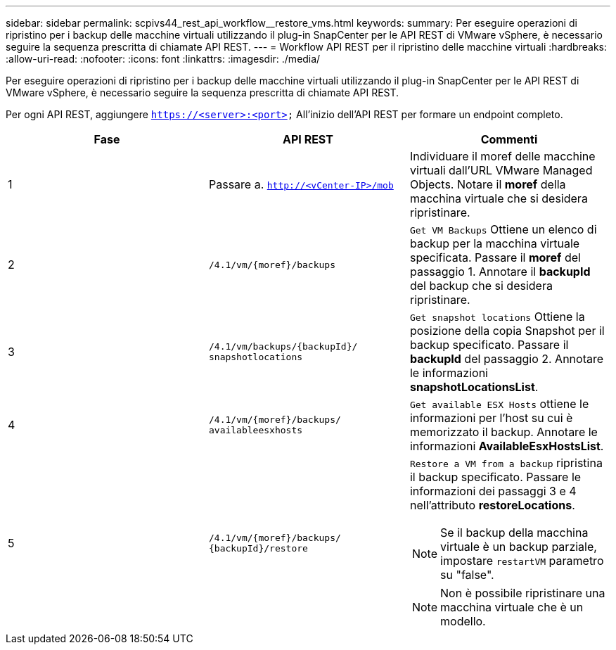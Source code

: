 ---
sidebar: sidebar 
permalink: scpivs44_rest_api_workflow__restore_vms.html 
keywords:  
summary: Per eseguire operazioni di ripristino per i backup delle macchine virtuali utilizzando il plug-in SnapCenter per le API REST di VMware vSphere, è necessario seguire la sequenza prescritta di chiamate API REST. 
---
= Workflow API REST per il ripristino delle macchine virtuali
:hardbreaks:
:allow-uri-read: 
:nofooter: 
:icons: font
:linkattrs: 
:imagesdir: ./media/


[role="lead"]
Per eseguire operazioni di ripristino per i backup delle macchine virtuali utilizzando il plug-in SnapCenter per le API REST di VMware vSphere, è necessario seguire la sequenza prescritta di chiamate API REST.

Per ogni API REST, aggiungere `https://<server>:<port>` All'inizio dell'API REST per formare un endpoint completo.

|===
| Fase | API REST | Commenti 


| 1 | Passare a. `http://<vCenter-IP>/mob` | Individuare il moref delle macchine virtuali dall'URL VMware Managed Objects.
Notare il *moref* della macchina virtuale che si desidera ripristinare. 


| 2 | `/4.1/vm/{moref}/backups` | `Get VM Backups` Ottiene un elenco di backup per la macchina virtuale specificata.
Passare il *moref* del passaggio 1.
Annotare il *backupId* del backup che si desidera ripristinare. 


| 3 | `/4.1/vm/backups/{backupId}/
snapshotlocations` | `Get snapshot locations` Ottiene la posizione della copia Snapshot per il backup specificato.
Passare il *backupId* del passaggio 2.
Annotare le informazioni *snapshotLocationsList*. 


| 4 | `/4.1/vm/{moref}/backups/
availableesxhosts` | `Get available ESX Hosts` ottiene le informazioni per l'host su cui è memorizzato il backup.
Annotare le informazioni *AvailableEsxHostsList*. 


| 5 | `/4.1/vm/{moref}/backups/
{backupId}/restore`  a| 
`Restore a VM from a backup` ripristina il backup specificato.
Passare le informazioni dei passaggi 3 e 4 nell'attributo *restoreLocations*.


NOTE: Se il backup della macchina virtuale è un backup parziale, impostare `restartVM` parametro su "false".


NOTE: Non è possibile ripristinare una macchina virtuale che è un modello.

|===